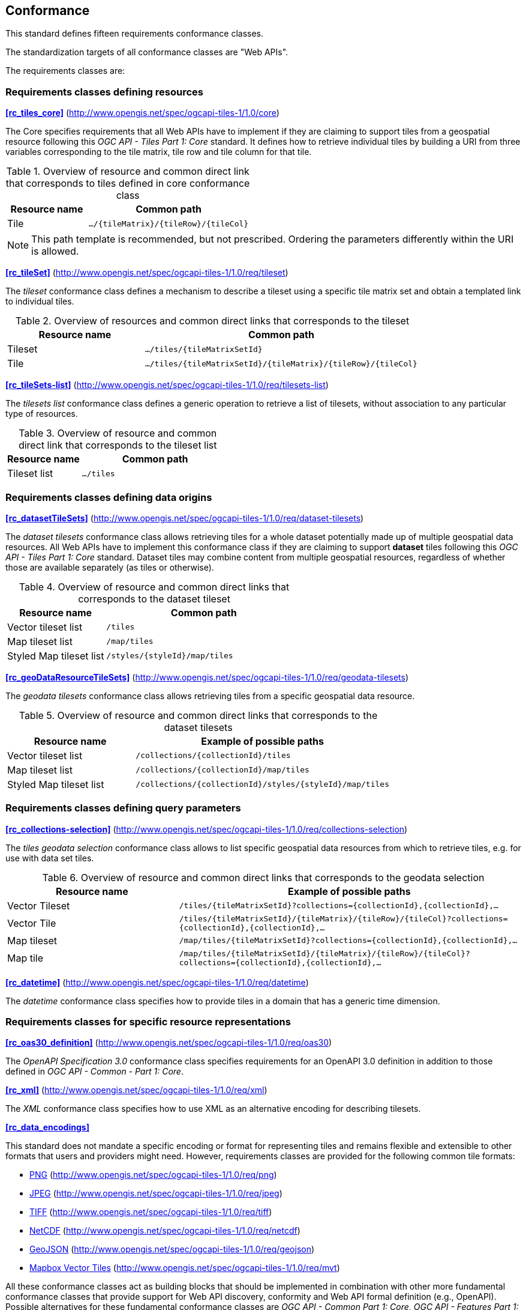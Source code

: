 == Conformance
This standard defines fifteen requirements conformance classes.

The standardization targets of all conformance classes are "Web APIs".

The requirements classes are:

=== Requirements classes defining resources

*<<rc_tiles_core>>* (http://www.opengis.net/spec/ogcapi-tiles-1/1.0/core)

The Core specifies requirements that all Web APIs have to implement if they are claiming to support tiles from a geospatial resource following this _OGC API - Tiles Part 1: Core_ standard.
It defines how to retrieve individual tiles by building a URI from three variables corresponding to the tile matrix, tile row and tile column for that tile.

[#table_resource_core,reftext='{table-caption} {counter:table-num}']
.Overview of resource and common direct link that corresponds to tiles defined in core conformance class
[cols="33,66",options="header"]
|===
|Resource name |**Common** path
|Tile |`.../{tileMatrix}/{tileRow}/{tileCol}`
|===

NOTE: This path template is recommended, but not prescribed. Ordering the parameters differently within the URI is allowed.

*<<rc_tileSet>>* (http://www.opengis.net/spec/ogcapi-tiles-1/1.0/req/tileset)

The _tileset_ conformance class defines a mechanism to describe a tileset using a specific tile matrix set and obtain a templated link to individual tiles.

[#table_resource_tileset,reftext='{table-caption} {counter:table-num}']
.Overview of resources and common direct links that corresponds to the tileset
[cols="33,66",options="header"]
|===
|Resource name |**Common** path
|Tileset |`.../tiles/{tileMatrixSetId}`
|Tile |`.../tiles/{tileMatrixSetId}/{tileMatrix}/{tileRow}/{tileCol}`
|===

*<<rc_tileSets-list>>* (http://www.opengis.net/spec/ogcapi-tiles-1/1.0/req/tilesets-list)

The _tilesets list_ conformance class defines a generic operation to retrieve a list of tilesets, without association to any particular type of resources.

[#table_resource_tilesetlist,reftext='{table-caption} {counter:table-num}']
.Overview of resource and common direct link that corresponds to the tileset list
[cols="33,66",options="header"]
|===
|Resource name |**Common** path
|Tileset list |`.../tiles`
|===

=== Requirements classes defining data origins

*<<rc_datasetTileSets>>* (http://www.opengis.net/spec/ogcapi-tiles-1/1.0/req/dataset-tilesets)

The _dataset tilesets_ conformance class allows retrieving tiles for a whole dataset potentially made up of multiple geospatial data resources.
All Web APIs have to implement this conformance class if they are claiming to support *dataset* tiles following this _OGC API - Tiles Part 1: Core_ standard.
Dataset tiles may combine content from multiple geospatial resources, regardless of whether those are available separately (as tiles or otherwise).

[#table_resource_dataset_tileset,reftext='{table-caption} {counter:table-num}']
.Overview of resource and common direct links that corresponds to the dataset tileset
[cols="33,66",options="header"]
|===
|Resource name |**Common** path
|Vector tileset list |`/tiles`
|Map tileset list | `/map/tiles`
|Styled Map tileset list | `/styles/{styleId}/map/tiles`
|===

*<<rc_geoDataResourceTileSets>>* (http://www.opengis.net/spec/ogcapi-tiles-1/1.0/req/geodata-tilesets)

The _geodata tilesets_ conformance class allows retrieving tiles from a specific geospatial data resource.

[#table_resource_geodata_tilesets,reftext='{table-caption} {counter:table-num}']
.Overview of resource and common direct links that corresponds to the dataset tilesets
[cols="33,66",options="header"]
|===
|Resource name |Example of possible paths
|Vector tileset list |`/collections/{collectionId}/tiles`
|Map tileset list | `/collections/{collectionId}/map/tiles`
|Styled Map tileset list | `/collections/{collectionId}/styles/{styleId}/map/tiles`
|===

=== Requirements classes defining query parameters

*<<rc_collections-selection>>* (http://www.opengis.net/spec/ogcapi-tiles-1/1.0/req/collections-selection)

The _tiles geodata selection_ conformance class allows to list specific geospatial data resources from which to retrieve tiles, e.g. for use with data set tiles.

[#table_resource_geodata_selection,reftext='{table-caption} {counter:table-num}']
.Overview of resource and common direct links that corresponds to the geodata selection
[cols="33,66",options="header"]
|===
|Resource name |Example of possible paths
|Vector Tileset |`/tiles/{tileMatrixSetId}?collections={collectionId},{collectionId},...`
|Vector Tile |`/tiles/{tileMatrixSetId}/{tileMatrix}/{tileRow}/{tileCol}?collections={collectionId},{collectionId},...`
|Map tileset | `/map/tiles/{tileMatrixSetId}?collections={collectionId},{collectionId},...`
|Map tile | `/map/tiles/{tileMatrixSetId}/{tileMatrix}/{tileRow}/{tileCol}?collections={collectionId},{collectionId},...`
|===

*<<rc_datetime>>* (http://www.opengis.net/spec/ogcapi-tiles-1/1.0/req/datetime)

The _datetime_ conformance class specifies how to provide tiles in a domain that has a generic time dimension.

=== Requirements classes for specific resource representations

*<<rc_oas30_definition>>*  (http://www.opengis.net/spec/ogcapi-tiles-1/1.0/req/oas30)

The _OpenAPI Specification 3.0_ conformance class specifies requirements for an OpenAPI 3.0 definition in addition to those defined in _OGC API - Common - Part 1: Core_.

*<<rc_xml>>*  (http://www.opengis.net/spec/ogcapi-tiles-1/1.0/req/xml)

The _XML_ conformance class specifies how to use XML as an alternative encoding for describing tilesets.

*<<rc_data_encodings>>*

This standard does not mandate a specific encoding or format for representing tiles and remains flexible and extensible to other formats that users and providers might need. However, requirements classes are provided for the following common tile formats:

* <<rc_png,PNG>> (http://www.opengis.net/spec/ogcapi-tiles-1/1.0/req/png)
* <<rc_jpeg,JPEG>> (http://www.opengis.net/spec/ogcapi-tiles-1/1.0/req/jpeg)
* <<rc_tiff,TIFF>> (http://www.opengis.net/spec/ogcapi-tiles-1/1.0/req/tiff)
* <<rc_netcdf,NetCDF>> (http://www.opengis.net/spec/ogcapi-tiles-1/1.0/req/netcdf)
* <<rc_geojson,GeoJSON>> (http://www.opengis.net/spec/ogcapi-tiles-1/1.0/req/geojson)
* <<rc_mvt,Mapbox Vector Tiles>> (http://www.opengis.net/spec/ogcapi-tiles-1/1.0/req/mvt)

All these conformance classes act as building blocks that should be implemented in combination with other more fundamental conformance classes that provide support for Web API discovery, conformity and Web API formal definition (e.g., OpenAPI). Possible alternatives for these fundamental conformance classes are _OGC API - Common Part 1: Core_, _OGC API - Features Part 1: Core_ or any other non-OGC classes that provide this functionality.

All requirements-classes and conformance-classes described in this document are owned by the standard(s) identified.

NOTE: Despite the fact that full paths and full path templates in the previous tables are used in many implementations of the OGC API - Tiles, these exact paths are ONLY examples and are NOT required by this standard. Other paths are possible if correctly described in by the Web API definition document and the links between resources.

=== Declaration of conformance

Conformance with this standard shall be checked using all the relevant tests specified in Annex A (normative) of this document if the respective conformance URLs listed in <<table_conformance_urls>> is present in the conformance response. The framework, concepts, and methodology for testing, and the criteria to be achieved to claim conformance are specified in the OGC Compliance Testing Policies and Procedures and the OGC Compliance Testing web site.

[#table_conformance_urls,reftext='{table-caption} {counter:table-num}']
.Conformance class URIs
[cols="30,70",options="header"]
|===
| Conformance class | URI
|<<rc_tiles_core,Core>> |http://www.opengis.net/spec/ogcapi-tiles-1/1.0/conf/core
|<<rc_tileSet,TileSet>> |http://www.opengis.net/spec/ogcapi-tiles-1/1.0/conf/tileset
|<<rc_tileSets-list,Tilesets list>> |http://www.opengis.net/spec/ogcapi-tiles-1/1.0/conf/tilesets-list
|<<rc_datasetTileSets,Dataset tilesets>> |http://www.opengis.net/spec/ogcapi-tiles-1/1.0/conf/dataset-tilesets
|<<rc_geoDataResourceTileSets,Geodata tilesets>> |http://www.opengis.net/spec/ogcapi-tiles-1/1.0/conf/geodata-tilesets
|<<rc_collections-selection,Collections selection>> |http://www.opengis.net/spec/ogcapi-tiles-1/1.0/conf/collections-selection
|<<rc_datetime,DateTime>> |http://www.opengis.net/spec/ogcapi-tiles-1/1.0/conf/datetime
|<<rc_oas30_definition, OpenAPI Specification 3.0>> |http://www.opengis.net/spec/ogcapi-tiles-1/1.0/conf/oas30
|<<rc_xml,XML>> |http://www.opengis.net/spec/ogcapi-tiles-1/1.0/conf/xml
|<<rc_png,PNG>> |http://www.opengis.net/spec/ogcapi-tiles-1/1.0/conf/png
|<<rc_jpeg,JPEG>> |http://www.opengis.net/spec/ogcapi-tiles-1/1.0/conf/jpeg
|<<rc_tiff,TIFF>> |http://www.opengis.net/spec/ogcapi-tiles-1/1.0/conf/tiff
|<<rc_netcdf,NetCDF>> |http://www.opengis.net/spec/ogcapi-tiles-1/1.0/conf/netcdf
|<<rc_geojson,GeoJSON>> |http://www.opengis.net/spec/ogcapi-tiles-1/1.0/conf/geojson
|<<rc_mvt,Mapbox Vector Tiles>> |http://www.opengis.net/spec/ogcapi-tiles-1/1.0/conf/mvt
|===

